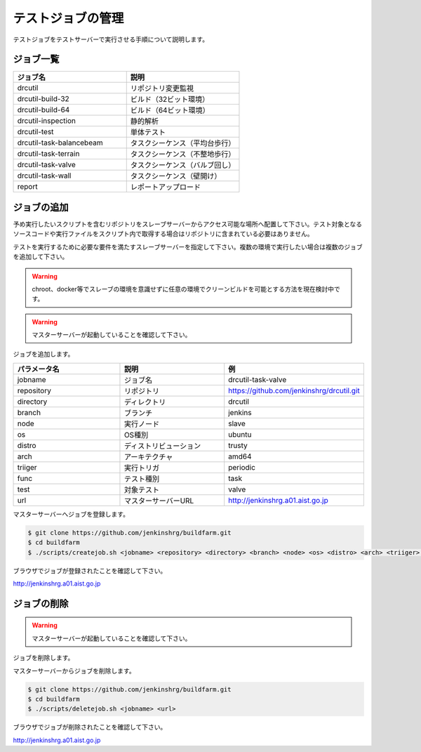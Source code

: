 ==================
テストジョブの管理
==================

テストジョブをテストサーバーで実行させる手順について説明します。

ジョブ一覧
==========

.. csv-table::
  :header: ジョブ名, 説明
  :widths: 5, 5

  drcutil, リポジトリ変更監視
  drcutil-build-32, ビルド（32ビット環境）
  drcutil-build-64, ビルド（64ビット環境）
  drcutil-inspection, 静的解析
  drcutil-test, 単体テスト
  drcutil-task-balancebeam, タスクシーケンス（平均台歩行）
  drcutil-task-terrain, タスクシーケンス（不整地歩行）
  drcutil-task-valve, タスクシーケンス（バルブ回し）
  drcutil-task-wall, タスクシーケンス（壁開け）
  report, レポートアップロード

ジョブの追加
============

予め実行したいスクリプトを含むリポジトリをスレーブサーバーからアクセス可能な場所へ配置して下さい。テスト対象となるソースコードや実行ファイルをスクリプト内で取得する場合はリポジトリに含まれている必要はありません。

テストを実行するために必要な要件を満たすスレーブサーバーを指定して下さい。複数の環境で実行したい場合は複数のジョブを追加して下さい。

.. warning::

  chroot、docker等でスレーブの環境を意識せずに任意の環境でクリーンビルドを可能とする方法を現在検討中です。

.. warning::

  マスターサーバーが起動していることを確認して下さい。

ジョブを追加します。

.. csv-table::
  :header: パラメータ名, 説明, 例
  :widths: 5, 5, 5

  jobname, ジョブ名, drcutil-task-valve
  repository, リポジトリ, https://github.com/jenkinshrg/drcutil.git
  directory, ディレクトリ, drcutil
  branch, ブランチ, jenkins
  node, 実行ノード, slave
  os, OS種別, ubuntu
  distro, ディストリビューション, trusty
  arch, アーキテクチャ, amd64
  triiger, 実行トリガ, periodic
  func, テスト種別, task
  test, 対象テスト, valve
  url, マスターサーバーURL, http://jenkinshrg.a01.aist.go.jp

マスターサーバーへジョブを登録します。

.. code-block:: bash

  $ git clone https://github.com/jenkinshrg/buildfarm.git
  $ cd buildfarm
  $ ./scripts/createjob.sh <jobname> <repository> <directory> <branch> <node> <os> <distro> <arch> <triiger> <func> <test> <url>

ブラウザでジョブが登録されたことを確認して下さい。

http://jenkinshrg.a01.aist.go.jp

ジョブの削除
============

.. warning::

  マスターサーバーが起動していることを確認して下さい。

ジョブを削除します。

マスターサーバーからジョブを削除します。

.. code-block:: bash

  $ git clone https://github.com/jenkinshrg/buildfarm.git
  $ cd buildfarm
  $ ./scripts/deletejob.sh <jobname> <url>

ブラウザでジョブが削除されたことを確認して下さい。

http://jenkinshrg.a01.aist.go.jp

